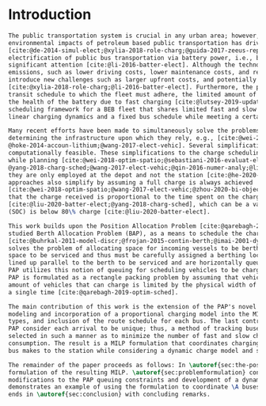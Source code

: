 * Introduction
:PROPERTIES:
:custom_id: sec:introduction
:END:
#+begin_src latex
  The public transportation system is crucial in any urban area; however, the increased awareness and concern of
  environmental impacts of petroleum based public transportation has driven an effort to reduce the pollutant footprint
  [cite:@de-2014-simul-elect;@xylia-2018-role-charg;@guida-2017-zeeus-repor-europ;@li-2016-batter-elect]. Particularly, the
  electrification of public bus transportation via battery power, i.e., battery electric buses (BEBs), has received
  significant attention [cite:@li-2016-batter-elect]. Although the technology provides benefits beyond reduction in
  emissions, such as lower driving costs, lower maintenance costs, and reduced vehicle noise, battery powered systems
  introduce new challenges such as larger upfront costs, and potentially several hours long ``refueling'' periods
  [cite:@xylia-2018-role-charg;@li-2016-batter-elect]. Furthermore, the problem is exacerbated by the constraints of the
  transit schedule to which the fleet must adhere, the limited amount of chargers available, and the adverse affects in
  the health of the battery due to fast charging [cite:@lutsey-2019-updat-elect]. This paper presents a continuous
  scheduling framework for a BEB fleet that shares limited fast and slow chargers. This framework takes into consideration
  linear charging dynamics and a fixed bus schedule while meeting a certain battery charge threshold throughout the day.

  Many recent efforts have been made to simultaneously solve the problems of route scheduling, and charging fleets and
  determining the infrastructure upon which they rely, e.g., [cite:@wei-2018-optim-spatio;@sebastiani-2016-evaluat-elect;
  @hoke-2014-accoun-lithium;@wang-2017-elect-vehic]. Several simplifications are made to make these problems
  computationally feasible. These simplifications to the charge scheduling model include utilizing only fast chargers
  while planning [cite:@wei-2018-optim-spatio;@sebastiani-2016-evaluat-elect;@wang-2017-optim-rechar;@zhou-2020-bi-objec;
  @yang-2018-charg-sched;@wang-2017-elect-vehic;@qin-2016-numer-analy;@liu-2020-batter-elect]. If slow chargers are used,
  they are only employed at the depot and not the station [cite:@he-2020-optim-charg;@tang-2019-robus-sched]. Some
  approaches also simplify by assuming a full charge is always achieved
  [cite:@wei-2018-optim-spatio;@wang-2017-elect-vehic;@zhou-2020-bi-objec;@wang-2017-optim-rechar]. Others have assumed
  that the charge received is proportional to the time spent on the charger
  [cite:@liu-2020-batter-elect;@yang-2018-charg-sched], which can be a valid assumption when the battery state-of-charge
  (SOC) is below 80\% charge [cite:@liu-2020-batter-elect].

  This work builds upon the Position Allocation Problem [cite:@qarebagh-2019-optim-sched], a modification of the well
  studied Berth Allocation Problem (BAP), as a means to schedule the charging of electric vehicles
  [cite:@buhrkal-2011-model-discr;@frojan-2015-contin-berth;@imai-2001-dynam-berth]. The BAP is a continuous time model that
  solves the problem of allocating space for incoming vessels to be berthed. Each arriving vessel requires both time and
  space to be serviced and thus must be carefully assigned a berthing location [cite:@imai-2001-dynam-berth]. Vessels are
  lined up parallel to the berth to be serviced and are horizontally queued as shown in \autoref{subfig:bapexample}. The
  PAP utilizes this notion of queuing for scheduling vehicles to be charged, as shown in \autoref{subfig:papexample}. The
  PAP is formulated as a rectangle packing problem by assuming that vehicle charging will take a fixed amount of time, the
  amount of vehicles that can charge is limited by the physical width of the vehicles, and each vehicle visits the charger
  a single time [cite:@qarebagh-2019-optim-sched].

  The main contribution of this work is the extension of the PAP's novel approach to BEB charger scheduling. This includes
  modeling and incorporation of a proportional charging model into the MILP framework, consideration of multiple charger
  types, and inclusion of the route schedule for each bus. The last contribution is of importance because both the BAP and
  PAP consider each arrival to be unique; thus, a method of tracking buses must be implemented. Input parameters are
  selected in such a manner as to minimize the number of fast and slow charger utilized as well as minimize the power
  consumption. The result is a MILP formulation that coordinates charging times and charger type for every visit that each
  bus makes to the station while considering a dynamic charge model and scheduling constraints.

  The remainder of the paper proceeds as follows: In \autoref{sec:the-position-allocation-problem}, the PAP is introduced with a
  formulation of the resulting MILP. \autoref{sec:problemformulation} constructs the MILP for BEB scheduling, including
  modifications to the PAP queuing constraints and development of a dynamic charging model. \autoref{sec:example}
  demonstrates an example of using the formulation to coordinate \A buses over \N total visits to the station. The paper
  ends in \autoref{sec:conclusion} with concluding remarks.
#+end_src
